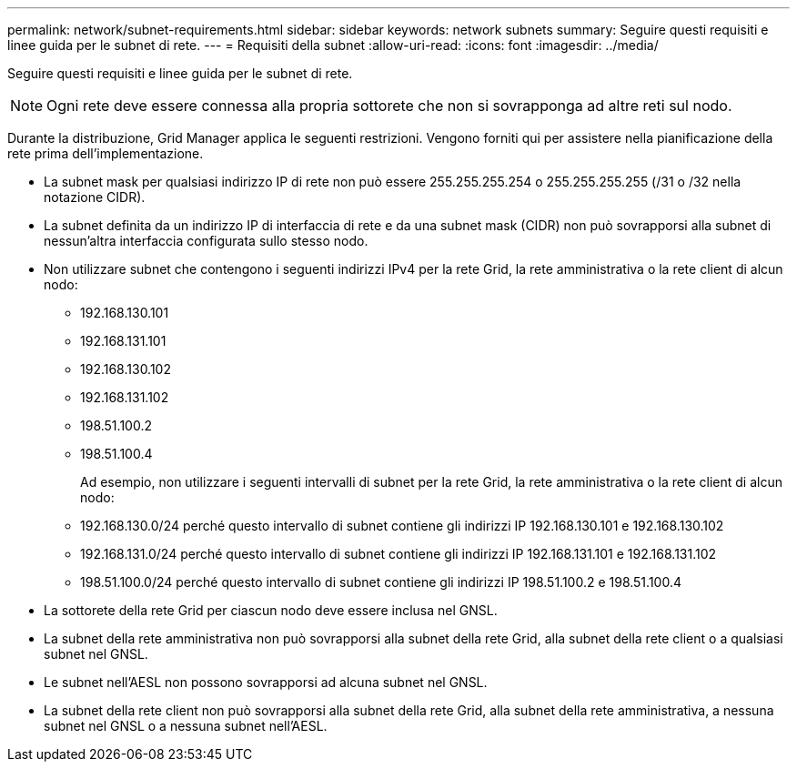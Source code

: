 ---
permalink: network/subnet-requirements.html 
sidebar: sidebar 
keywords: network subnets 
summary: Seguire questi requisiti e linee guida per le subnet di rete. 
---
= Requisiti della subnet
:allow-uri-read: 
:icons: font
:imagesdir: ../media/


[role="lead"]
Seguire questi requisiti e linee guida per le subnet di rete.


NOTE: Ogni rete deve essere connessa alla propria sottorete che non si sovrapponga ad altre reti sul nodo.

Durante la distribuzione, Grid Manager applica le seguenti restrizioni.  Vengono forniti qui per assistere nella pianificazione della rete prima dell'implementazione.

* La subnet mask per qualsiasi indirizzo IP di rete non può essere 255.255.255.254 o 255.255.255.255 (/31 o /32 nella notazione CIDR).
* La subnet definita da un indirizzo IP di interfaccia di rete e da una subnet mask (CIDR) non può sovrapporsi alla subnet di nessun'altra interfaccia configurata sullo stesso nodo.
* Non utilizzare subnet che contengono i seguenti indirizzi IPv4 per la rete Grid, la rete amministrativa o la rete client di alcun nodo:
+
** 192.168.130.101
** 192.168.131.101
** 192.168.130.102
** 192.168.131.102
** 198.51.100.2
** 198.51.100.4


+
Ad esempio, non utilizzare i seguenti intervalli di subnet per la rete Grid, la rete amministrativa o la rete client di alcun nodo:

+
** 192.168.130.0/24 perché questo intervallo di subnet contiene gli indirizzi IP 192.168.130.101 e 192.168.130.102
** 192.168.131.0/24 perché questo intervallo di subnet contiene gli indirizzi IP 192.168.131.101 e 192.168.131.102
** 198.51.100.0/24 perché questo intervallo di subnet contiene gli indirizzi IP 198.51.100.2 e 198.51.100.4


* La sottorete della rete Grid per ciascun nodo deve essere inclusa nel GNSL.
* La subnet della rete amministrativa non può sovrapporsi alla subnet della rete Grid, alla subnet della rete client o a qualsiasi subnet nel GNSL.
* Le subnet nell'AESL non possono sovrapporsi ad alcuna subnet nel GNSL.
* La subnet della rete client non può sovrapporsi alla subnet della rete Grid, alla subnet della rete amministrativa, a nessuna subnet nel GNSL o a nessuna subnet nell'AESL.

